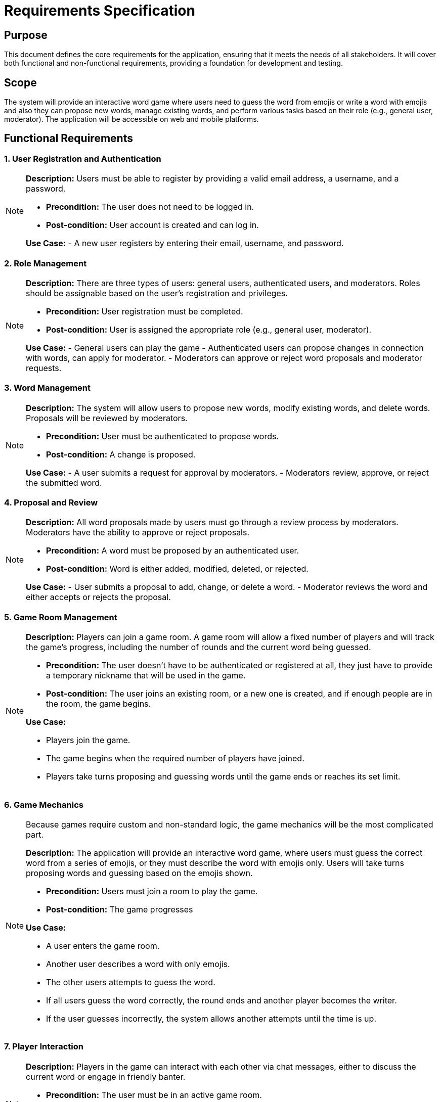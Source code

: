 = Requirements Specification

== Purpose

This document defines the core requirements for the application, ensuring that it meets the needs of all stakeholders. It will cover both functional and non-functional requirements, providing a foundation for development and testing.

== Scope

The system will provide an interactive word game where users need to guess the word from emojis or write a word with emojis and also they can propose new words, manage existing words, and perform various tasks based on their role (e.g., general user, moderator). The application will be accessible on web and mobile platforms.

== Functional Requirements

=== 1. User Registration and Authentication

[NOTE]
====
**Description:** Users must be able to register by providing a valid email address, a username, and a password.

- **Precondition:** The user does not need to be logged in.
- **Post-condition:** User account is created and can log in.

**Use Case:**
- A new user registers by entering their email, username, and password.
====

=== 2. Role Management

[NOTE]
====
**Description:** There are three types of users: general users, authenticated users, and moderators. Roles should be assignable based on the user’s registration and privileges.

- **Precondition:** User registration must be completed.
- **Post-condition:** User is assigned the appropriate role (e.g., general user, moderator).

**Use Case:**
- General users can play the game
- Authenticated users can propose changes in connection with words, can apply for moderator.
- Moderators can approve or reject word proposals and moderator requests.
====

=== 3. Word Management

[NOTE]
====
**Description:** The system will allow users to propose new words, modify existing words, and delete words. Proposals will be reviewed by moderators.

- **Precondition:** User must be authenticated to propose words.
- **Post-condition:** A change is proposed.

**Use Case:**
- A user submits a request for approval by moderators.
- Moderators review, approve, or reject the submitted word.
====

=== 4. Proposal and Review

[NOTE]
====
**Description:** All word proposals made by users must go through a review process by moderators. Moderators have the ability to approve or reject proposals.

- **Precondition:** A word must be proposed by an authenticated user.
- **Post-condition:** Word is either added, modified, deleted, or rejected.

**Use Case:**
- User submits a proposal to add, change, or delete a word.
- Moderator reviews the word and either accepts or rejects the proposal.
====

=== 5. Game Room Management

[NOTE]
====
**Description:** Players can join a game room. A game room will allow a fixed number of players and will track the game's progress, including the number of rounds and the current word being guessed.

- **Precondition:** The user doesn't have to be authenticated or registered at all, they just have to provide a temporary nickname that will be used in the game.
- **Post-condition:** The user joins an existing room, or a new one is created, and if enough people are in the room, the game begins.

**Use Case:**

- Players join the game.
- The game begins when the required number of players have joined.
- Players take turns proposing and guessing words until the game ends or reaches its set limit.
====

=== 6. Game Mechanics

[NOTE]
====
Because games require custom and non-standard logic, the game mechanics will be the most complicated part.

**Description:** The application will provide an interactive word game, where users must guess the correct word from a series of emojis, or they must describe the word with emojis only. Users will take turns proposing words and guessing based on the emojis shown.

- **Precondition:** Users must join a room to play the game.
- **Post-condition:** The game progresses

**Use Case:**

- A user enters the game room.
- Another user describes a word with only emojis.
- The other users attempts to guess the word.
- If all users guess the word correctly, the round ends and another player becomes the writer.
- If the user guesses incorrectly, the system allows another attempts until the time is up.
====

=== 7. Player Interaction

[NOTE]
====
**Description:** Players in the game can interact with each other via chat messages, either to discuss the current word or engage in friendly banter.

- **Precondition:** The user must be in an active game room.
- **Post-condition:** Players can communicate via a chat interface during the game.

**Use Case:**
- Players use the in-game chat system to communicate during the game.
- Users can send messages to all players or specific individuals within the game room.
====

=== 8. Game Progression and Scoring

[NOTE]
====
**Description:** The game will assign scores based on the time taken to guess.

- **Precondition:** Players must join a room and actively participating in the game.
- **Post-condition:** Scores are calculated at the end of each round.

**Use Case:**
- Players earn points for correctly guessing a word within a limited time frame.
====

== Non-Functional Requirements

=== 1. Performance

[NOTE]
====
Because we're running the server on a laptop and not a mainframe computer, our performance expectations are low. Still, we will try and make the system optimized and performant.

**Description:** The system must handle up to 100 concurrent users without significant performance degradation.

- **Precondition:** The server must be capable of handling the expected load.
- **Post-condition:** User requests are processed efficiently.
====

=== 2. Scalability

[NOTE]
====
**Description:** The system must be scalable, allowing for future growth, including handling more users and word entries.

- **Precondition:** System infrastructure must be designed for scalability.
- **Post-condition:** The system can be scaled horizontally and vertically as needed.
====

=== 3. Security

[NOTE]
====
**Description:** The application must ensure secure data transmission (using HTTPS) and protect sensitive user information, such as passwords.

- **Precondition:** Users provide sensitive data (email, password).
- **Post-condition:** Data is encrypted and protected from unauthorized access.
====

=== 4. Compatibility

[NOTE]
====
**Description:** The system must be compatible with both web browsers and mobile devices, ensuring a smooth user experience across platforms.

- **Precondition:** Users access the system via different devices (e.g., desktop, tablet, mobile).
- **Post-condition:** User interface is responsive and works seamlessly across devices.
====

=== 5. Usability

[NOTE]
====
**Description:** The application should be intuitive and easy to use for all types of users, including general users, authenticated users, and moderators.

- **Precondition:** The system must be designed with the user in mind, focusing on simplicity and clarity.
- **Post-condition:** Users can interact with the system efficiently without confusion.
====

link:README.adoc[back]